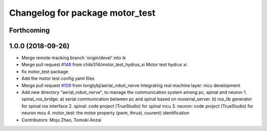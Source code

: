 ^^^^^^^^^^^^^^^^^^^^^^^^^^^^^^^^
Changelog for package motor_test
^^^^^^^^^^^^^^^^^^^^^^^^^^^^^^^^

Forthcoming
-----------

1.0.0 (2018-09-26)
------------------
* Merge remote-tracking branch 'origin/devel' into ik
* Merge pull request `#148 <https://github.com/tongtybj/aerial_robot/issues/148>`_ from chibi314/motor_test_hydrus_xi
  Motor test hydrus xi
* fix motor_test package
* Add the motor test config yaml files
* Merge pull request `#109 <https://github.com/tongtybj/aerial_robot/issues/109>`_ from tongtybj/aerial_robot_nerve
  Integrating real machine layer: mcu development
* Add new directory "aerial_robot_nerve", to manage the communication system among pc, spinal and neuron
  1. spinal_ros_bridge:
  a) serial communication between pc and spinal based on rosserial_server.
  b) ros_lib generator for spinal ros interface
  2. spinal: code project (TrueStudio) for spinal mcu
  3. neuron: code project (TrueStudio) for neuron mcu
  4. motor_test: the motor property (pwm, thrust, cuurent) identification
* Contributors: Moju Zhao, Tomoki Anzai

